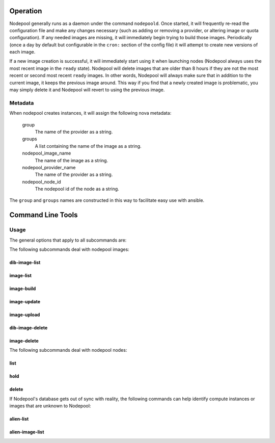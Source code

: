 .. _operation:

Operation
=========

Nodepool generally runs as a daemon under the command ``nodepoold``.
Once started, it will frequently re-read the configuration file and
make any changes necessary (such as adding or removing a provider, or
altering image or quota configuration).  If any needed images are
missing, it will immediately begin trying to build those images.
Periodically (once a day by default but configurable in the ``cron:``
section of the config file) it will attempt to create new versions of
each image.

If a new image creation is successful, it will immediately start using
it when launching nodes (Nodepool always uses the most recent image in
the ``ready`` state).  Nodepool will delete images that are older than
8 hours if they are not the most recent or second most recent
``ready`` images.  In other words, Nodepool will always make sure that
in addition to the current image, it keeps the previous image around.
This way if you find that a newly created image is problematic, you
may simply delete it and Nodepool will revert to using the previous
image.

Metadata
--------

When nodepool creates instances, it will assign the following nova
metadata:

  group
    The name of the provider as a string.

  groups
    A list containing the name of the image as a string.

  nodepool_image_name
    The name of the image as a string.

  nodepool_provider_name
    The name of the provider as a string.

  nodepool_node_id
    The nodepool id of the node as a string.

The ``group`` and ``groups`` names are constructed in this way to
facilitate easy use with ansible.

Command Line Tools
==================

Usage
-----
The general options that apply to all subcommands are:

.. program-output:: nodepool --help
   :nostderr:

The following subcommands deal with nodepool images:

dib-image-list
^^^^^^^^^^^^^^
.. program-output:: nodepool dib-image-list --help
   :nostderr:

image-list
^^^^^^^^^^
.. program-output:: nodepool image-list --help
   :nostderr:

image-build
^^^^^^^^^^^
.. program-output:: nodepool image-build --help
   :nostderr:

image-update
^^^^^^^^^^^^
.. program-output:: nodepool image-update --help
   :nostderr:

image-upload
^^^^^^^^^^^^
.. program-output:: nodepool image-upload --help
   :nostderr:

dib-image-delete
^^^^^^^^^^^^^^^^
.. program-output:: nodepool dib-image-delete --help
   :nostderr:

image-delete
^^^^^^^^^^^^
.. program-output:: nodepool image-delete --help
   :nostderr:

The following subcommands deal with nodepool nodes:

list
^^^^
.. program-output:: nodepool list --help
   :nostderr:

hold
^^^^
.. program-output:: nodepool hold --help
   :nostderr:

delete
^^^^^^
.. program-output:: nodepool delete --help
   :nostderr:

If Nodepool's database gets out of sync with reality, the following
commands can help identify compute instances or images that are
unknown to Nodepool:

alien-list
^^^^^^^^^^
.. program-output:: nodepool alien-list --help
   :nostderr:

alien-image-list
^^^^^^^^^^^^^^^^
.. program-output:: nodepool alien-image-list --help
   :nostderr:
